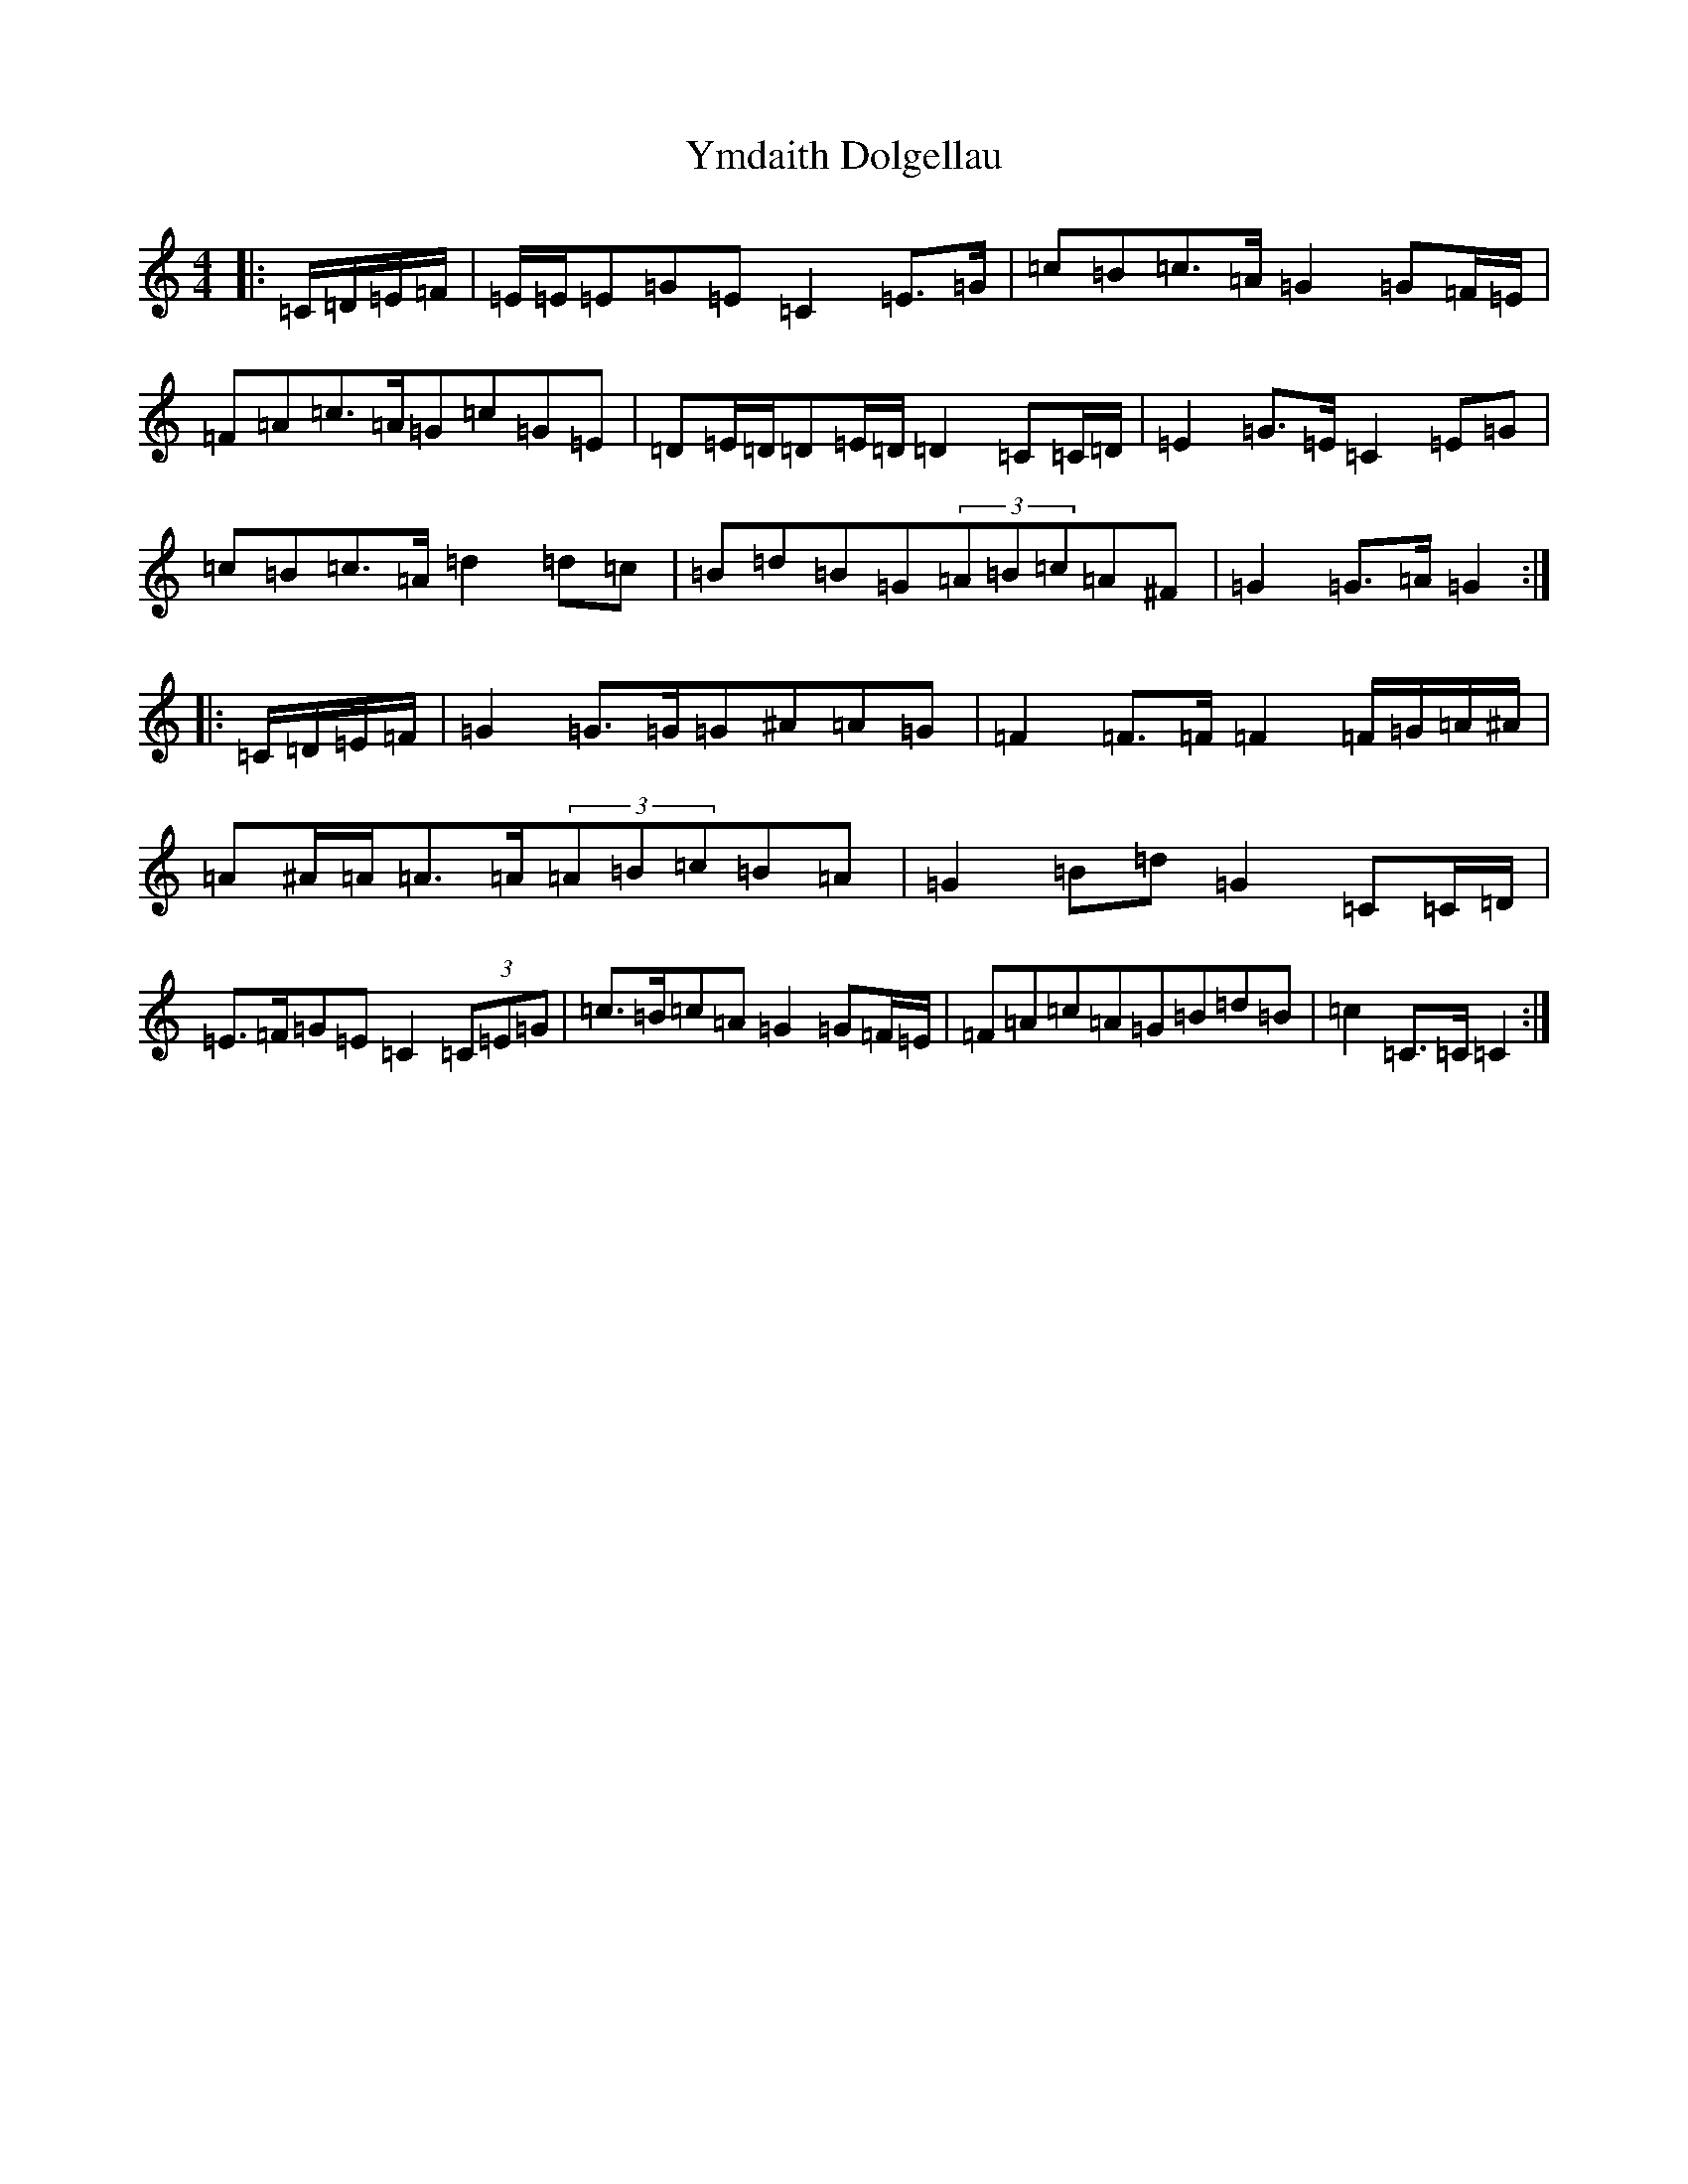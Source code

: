 X: 22845
T: Ymdaith Dolgellau
S: https://thesession.org/tunes/4572#setting4572
R: march
M:4/4
L:1/8
K: C Major
|:=C/2=D/2=E/2=F/2|=E/2=E/2=E=G=E=C2=E>=G|=c=B=c>=A=G2=G=F/2=E/2|=F=A=c>=A=G=c=G=E|=D=E/2=D/2=D=E/2=D/2=D2=C=C/2=D/2|=E2=G>=E=C2=E=G|=c=B=c>=A=d2=d=c|=B=d=B=G(3=A=B=c=A^F|=G2=G>=A=G2:||:=C/2=D/2=E/2=F/2|=G2=G>=G=G^A=A=G|=F2=F>=F=F2=F/2=G/2=A/2^A/2|=A^A/2=A/2=A>=A(3=A=B=c=B=A|=G2=B=d=G2=C=C/2=D/2|=E>=F=G=E=C2(3=C=E=G|=c>=B=c=A=G2=G=F/2=E/2|=F=A=c=A=G=B=d=B|=c2=C>=C=C2:|